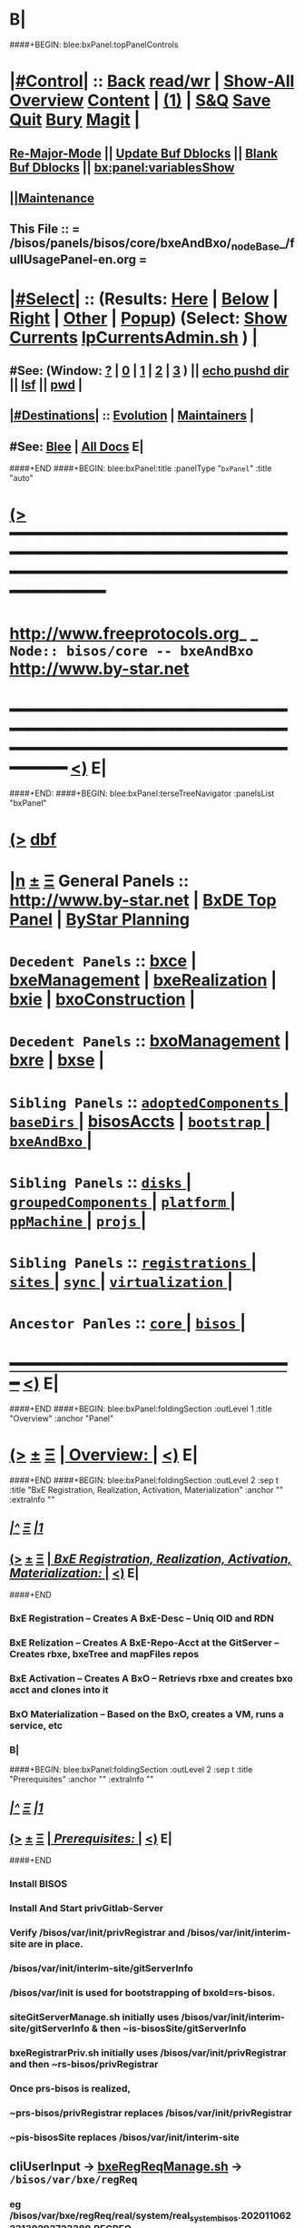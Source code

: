 * B|
####+BEGIN: blee:bxPanel:topPanelControls
*  [[elisp:(org-cycle)][|#Control|]] :: [[elisp:(blee:bnsm:menu-back)][Back]] [[elisp:(toggle-read-only)][read/wr]] | [[elisp:(show-all)][Show-All]]  [[elisp:(org-shifttab)][Overview]]  [[elisp:(progn (org-shifttab) (org-content))][Content]] | [[elisp:(delete-other-windows)][(1)]] | [[elisp:(progn (save-buffer) (kill-buffer))][S&Q]] [[elisp:(save-buffer)][Save]] [[elisp:(kill-buffer)][Quit]] [[elisp:(bury-buffer)][Bury]]  [[elisp:(magit)][Magit]]  [[elisp:(org-cycle)][| ]]
**  [[elisp:(blee:buf:re-major-mode)][Re-Major-Mode]] ||  [[elisp:(org-dblock-update-buffer-bx)][Update Buf Dblocks]] || [[elisp:(org-dblock-bx-blank-buffer)][Blank Buf Dblocks]] || [[elisp:(bx:panel:variablesShow)][bx:panel:variablesShow]]
**  [[elisp:(blee:menu-sel:comeega:maintenance:popupMenu)][||Maintenance]] 
**  This File :: *= /bisos/panels/bisos/core/bxeAndBxo/_nodeBase_/fullUsagePanel-en.org =* 
*  [[elisp:(org-cycle)][|#Select|]]  :: (Results: [[elisp:(blee:bnsm:results-here)][Here]] | [[elisp:(blee:bnsm:results-split-below)][Below]] | [[elisp:(blee:bnsm:results-split-right)][Right]] | [[elisp:(blee:bnsm:results-other)][Other]] | [[elisp:(blee:bnsm:results-popup)][Popup]]) (Select:  [[elisp:(lsip-local-run-command "lpCurrentsAdmin.sh -i currentsGetThenShow")][Show Currents]]  [[elisp:(lsip-local-run-command "lpCurrentsAdmin.sh")][lpCurrentsAdmin.sh]] ) [[elisp:(org-cycle)][| ]]
**  #See:  (Window: [[elisp:(blee:bnsm:results-window-show)][?]] | [[elisp:(blee:bnsm:results-window-set 0)][0]] | [[elisp:(blee:bnsm:results-window-set 1)][1]] | [[elisp:(blee:bnsm:results-window-set 2)][2]] | [[elisp:(blee:bnsm:results-window-set 3)][3]] ) || [[elisp:(lsip-local-run-command-here "echo pushd dest")][echo pushd dir]] || [[elisp:(lsip-local-run-command-here "lsf")][lsf]] || [[elisp:(lsip-local-run-command-here "pwd")][pwd]] |
**  [[elisp:(org-cycle)][|#Destinations|]] :: [[Evolution]] | [[Maintainers]]  [[elisp:(org-cycle)][| ]]
**  #See:  [[elisp:(bx:bnsm:top:panel-blee)][Blee]] | [[elisp:(bx:bnsm:top:panel-listOfDocs)][All Docs]]  E|
####+END
####+BEGIN: blee:bxPanel:title :panelType "=bxPanel=" :title "auto"
* [[elisp:(show-all)][(>]] ━━━━━━━━━━━━━━━━━━━━━━━━━━━━━━━━━━━━━━━━━━━━━━━━━━━━━━━━━━━━━━━━━━━━━━━━━━━━━━━━━━━━━━━━━━━━━━━━━ 
*   [[img-link:file:/bisos/blee/env/images/fpfByStarElipseTop-50.png][http://www.freeprotocols.org]]_ _   ~Node:: bisos/core -- bxeAndBxo~   [[img-link:file:/bisos/blee/env/images/fpfByStarElipseBottom-50.png][http://www.by-star.net]]
* ━━━━━━━━━━━━━━━━━━━━━━━━━━━━━━━━━━━━━━━━━━━━━━━━━━━━━━━━━━━━━━━━━━━━━━━━━━━━━━━━━━━━━━━━━━━━━  [[elisp:(org-shifttab)][<)]] E|
####+END:
####+BEGIN: blee:bxPanel:terseTreeNavigator :panelsList "bxPanel"
* [[elisp:(show-all)][(>]] [[elisp:(describe-function 'org-dblock-write:blee:bxPanel:terseTreeNavigator)][dbf]]
* [[elisp:(show-all)][|n]]  _[[elisp:(blee:menu-sel:outline:popupMenu)][±]]_  _[[elisp:(blee:menu-sel:navigation:popupMenu)][Ξ]]_   General Panels ::   [[img-link:file:/bisos/blee/env/images/bystarInside.jpg][http://www.by-star.net]] *|*  [[elisp:(find-file "/libre/ByStar/InitialTemplates/activeDocs/listOfDocs/fullUsagePanel-en.org")][BxDE Top Panel]] *|* [[elisp:(blee:bnsm:panel-goto "/libre/ByStar/InitialTemplates/activeDocs/planning/Main")][ByStar Planning]]

*   =Decedent Panels=  :: [[elisp:(blee:bnsm:panel-goto "/bisos/panels/bisos/core/bxeAndBxo/bxce")][bxce]] *|* [[elisp:(blee:bnsm:panel-goto "/bisos/panels/bisos/core/bxeAndBxo/bxeManagement")][bxeManagement]] *|* [[elisp:(blee:bnsm:panel-goto "/bisos/panels/bisos/core/bxeAndBxo/bxeRealization")][bxeRealization]] *|* [[elisp:(blee:bnsm:panel-goto "/bisos/panels/bisos/core/bxeAndBxo/bxie")][bxie]] *|* [[elisp:(blee:bnsm:panel-goto "/bisos/panels/bisos/core/bxeAndBxo/bxoConstruction")][bxoConstruction]] *|* 
*   =Decedent Panels=  :: [[elisp:(blee:bnsm:panel-goto "/bisos/panels/bisos/core/bxeAndBxo/bxoManagement")][bxoManagement]] *|* [[elisp:(blee:bnsm:panel-goto "/bisos/panels/bisos/core/bxeAndBxo/bxre")][bxre]] *|* [[elisp:(blee:bnsm:panel-goto "/bisos/panels/bisos/core/bxeAndBxo/bxse")][bxse]] *|* 
*   =Sibling Panels=   :: [[elisp:(blee:bnsm:panel-goto "/bisos/panels/bisos/core/adoptedComponents/_nodeBase_")][ =adoptedComponents= ]] *|* [[elisp:(blee:bnsm:panel-goto "/bisos/panels/bisos/core/baseDirs/_nodeBase_")][ =baseDirs= ]] *|* [[elisp:(blee:bnsm:panel-goto "/bisos/panels/bisos/core/bisosAccts")][bisosAccts]] *|* [[elisp:(blee:bnsm:panel-goto "/bisos/panels/bisos/core/bootstrap/_nodeBase_")][ =bootstrap= ]] *|* [[elisp:(blee:bnsm:panel-goto "/bisos/panels/bisos/core/bxeAndBxo/_nodeBase_")][ =bxeAndBxo= ]] *|* 
*   =Sibling Panels=   :: [[elisp:(blee:bnsm:panel-goto "/bisos/panels/bisos/core/disks/_nodeBase_")][ =disks= ]] *|* [[elisp:(blee:bnsm:panel-goto "/bisos/panels/bisos/core/groupedComponents/_nodeBase_")][ =groupedComponents= ]] *|* [[elisp:(blee:bnsm:panel-goto "/bisos/panels/bisos/core/platform/_nodeBase_")][ =platform= ]] *|* [[elisp:(blee:bnsm:panel-goto "/bisos/panels/bisos/core/ppMachine/_nodeBase_")][ =ppMachine= ]] *|* [[elisp:(blee:bnsm:panel-goto "/bisos/panels/bisos/core/projs/_nodeBase_")][ =projs= ]] *|* 
*   =Sibling Panels=   :: [[elisp:(blee:bnsm:panel-goto "/bisos/panels/bisos/core/registrations/_nodeBase_")][ =registrations= ]] *|* [[elisp:(blee:bnsm:panel-goto "/bisos/panels/bisos/core/sites/_nodeBase_")][ =sites= ]] *|* [[elisp:(blee:bnsm:panel-goto "/bisos/panels/bisos/core/sync/_nodeBase_")][ =sync= ]] *|* [[elisp:(blee:bnsm:panel-goto "/bisos/panels/bisos/core/virtualization/_nodeBase_")][ =virtualization= ]] *|* 
*   =Ancestor Panles=  :: [[elisp:(blee:bnsm:panel-goto "/bisos/panels/bisos/core/_nodeBase_")][ =core= ]] *|* [[elisp:(blee:bnsm:panel-goto "/bisos/panels/bisos/_nodeBase_")][ =bisos= ]] *|* 
*                                   _━━━━━━━━━━━━━━━━━━━━━━━━━━━━━━_                          [[elisp:(org-shifttab)][<)]] E|
####+END
####+BEGIN: blee:bxPanel:foldingSection :outLevel 1 :title "Overview" :anchor "Panel"
* [[elisp:(show-all)][(>]]  _[[elisp:(blee:menu-sel:outline:popupMenu)][±]]_  _[[elisp:(blee:menu-sel:navigation:popupMenu)][Ξ]]_       [[elisp:(org-cycle)][| *Overview:* |]] <<Panel>>   [[elisp:(org-shifttab)][<)]] E|
####+END
####+BEGIN: blee:bxPanel:foldingSection :outLevel 2 :sep t :title "BxE Registration, Realization, Activation, Materialization" :anchor "" :extraInfo ""
** /[[elisp:(beginning-of-buffer)][|^]]  [[elisp:(blee:menu-sel:navigation:popupMenu)][Ξ]] [[elisp:(delete-other-windows)][|1]]/ 
** [[elisp:(show-all)][(>]]  _[[elisp:(blee:menu-sel:outline:popupMenu)][±]]_  _[[elisp:(blee:menu-sel:navigation:popupMenu)][Ξ]]_       [[elisp:(org-cycle)][| /BxE Registration, Realization, Activation, Materialization:/ |]]    [[elisp:(org-shifttab)][<)]] E|
####+END
*** 
*** BxE Registration     -- Creates A BxE-Desc -- Uniq OID and RDN
*** BxE Relization       -- Creates A BxE-Repo-Acct at the GitServer -- Creates rbxe, bxeTree and mapFiles repos
*** BxE Activation       -- Creates A BxO -- Retrievs rbxe and creates bxo acct and clones into it
*** BxO Materialization  -- Based on the BxO, creates a VM, runs a service, etc
*** B|
####+BEGIN: blee:bxPanel:foldingSection :outLevel 2 :sep t :title "Prerequisites" :anchor "" :extraInfo ""
** /[[elisp:(beginning-of-buffer)][|^]]  [[elisp:(blee:menu-sel:navigation:popupMenu)][Ξ]] [[elisp:(delete-other-windows)][|1]]/ 
** [[elisp:(show-all)][(>]]  _[[elisp:(blee:menu-sel:outline:popupMenu)][±]]_  _[[elisp:(blee:menu-sel:navigation:popupMenu)][Ξ]]_       [[elisp:(org-cycle)][| /Prerequisites:/ |]]    [[elisp:(org-shifttab)][<)]] E|
####+END
*** 
*** Install BISOS 
*** Install And Start privGitlab-Server
*** 
*** Verify /bisos/var/init/privRegistrar and /bisos/var/init/interim-site are in place.
***  /bisos/var/init/interim-site/gitServerInfo
*** 
***   /bisos/var/init is used for bootstrapping of bxoId=rs-bisos.
*** 
*** siteGitServerManage.sh initially uses /bisos/var/init/interim-site/gitServerInfo & then ~is-bisosSite/gitServerInfo
*** bxeRegistrarPriv.sh initially uses /bisos/var/init/privRegistrar and then ~rs-bisos/privRegistrar
*** 
*** Once prs-bisos is realized, 
***      ~prs-bisos/privRegistrar replaces /bisos/var/init/privRegistrar
***      ~pis-bisosSite replaces /bisos/var/init/interim-site
*** 
*** 
** 
** *cliUserInput*   -> _bxeRegReqManage.sh_    ->  =/bisos/var/bxe/regReq=
*** eg /bisos/var/bxe/regReq/real/system/real_system_bisos.20201106223130293723380.REGREQ
** 
** */bisos/var/bxe/regReq* -> _registrarPrivBxe.sh_ -> =/bisos/var/init/privRegistrar/bxeDesc=
*** /bisos/var/init/privRegistrar/bxeDesc/r/system/1
** 
** */bisos/var/init/selfRegistrar/bxeDesc* -> _bxeDescManage.sh_ -> =/bisos/var/bxae/bxeDesc/A/system/as-bisos=
** 
** */bisos/var/bxae/bxeDesc/A/system/as-bisos* -> _bxeRealize.sh_ -> =~as-bisos=
** 
** *"as-bisos"* -> _bxoConstruct.sh_ -> =~as-bisos=
** 
####+BEGIN: blee:bxPanel:foldingSection :outLevel 2 :sep t :title "BxE Provisioning" :anchor "" :extraInfo ""
** /[[elisp:(beginning-of-buffer)][|^]]  [[elisp:(blee:menu-sel:navigation:popupMenu)][Ξ]] [[elisp:(delete-other-windows)][|1]]/ 
** [[elisp:(show-all)][(>]]  _[[elisp:(blee:menu-sel:outline:popupMenu)][±]]_  _[[elisp:(blee:menu-sel:navigation:popupMenu)][Ξ]]_       [[elisp:(org-cycle)][| /BxE Provisioning:/ |]]    [[elisp:(org-shifttab)][<)]] E|
####+END
####+BEGIN: blee:bxPanel:foldingSection :outLevel 2 :sep t :title "BxE Visibility, Kind And Types" :anchor "" :extraInfo ""
** /[[elisp:(beginning-of-buffer)][|^]]  [[elisp:(blee:menu-sel:navigation:popupMenu)][Ξ]] [[elisp:(delete-other-windows)][|1]]/ 
** [[elisp:(show-all)][(>]]  _[[elisp:(blee:menu-sel:outline:popupMenu)][±]]_  _[[elisp:(blee:menu-sel:navigation:popupMenu)][Ξ]]_       [[elisp:(org-cycle)][| /BxE Visibility, Kind And Types:/ |]]    [[elisp:(org-shifttab)][<)]] E|
####+END
*** 
***  BxE-Visibility  -- Private, Group, All
***  BxE-Kind   -- BxRE (Bx Real Entity) -- BxISE (Bx Info or Svc Entity) -- BxO Container
***  BxRE-Types  -- Real Individual (ri-) -- Real Organization (ro-) -- Real System (rs-)
***  BxIE-Types  -- Info Site (is-) -- Info UE (iu-) -- Info-Sys-Char (ic-)
***  BxSE-Types  -- Service Autonomous (sa-) -- Service Controlled (sc-)
***  BxCE-Types  -- BxO Containers -- (ci) intar (ce) container exposed
*** 
***  BxE-Node    -- BxE-Branch, BxE-Leaf  (SubTree)
**** 
** B|
####+BEGIN: blee:bxPanel:foldingSection :outLevel 0 :sep t :title "Related Chained Panels" :anchor "" :extraInfo ""
* /[[elisp:(beginning-of-buffer)][|^]]  [[elisp:(blee:menu-sel:navigation:popupMenu)][Ξ]] [[elisp:(delete-other-windows)][|1]]/ 
* [[elisp:(show-all)][(>]]  _[[elisp:(blee:menu-sel:outline:popupMenu)][±]]_  _[[elisp:(blee:menu-sel:navigation:popupMenu)][Ξ]]_     [[elisp:(org-cycle)][| _Related Chained Panels_: |]]    [[elisp:(org-shifttab)][<)]] E|
####+END
####+BEGIN: blee:bxPanel:linkWithTreeElem :agenda t :sep t :outLevel 2 :model "auto" :foldDesc "Gitlab Python-API and bxoGitlab.py" :destDesc "Gitlab API" :dest "/bisos/panels/bisos/core/adoptedComponents/vc/gitlab/gitlab-api"
* /[[elisp:(beginning-of-buffer)][|^]] [[elisp:(blee:menu-sel:navigation:popupMenu)][==]] [[elisp:(delete-other-windows)][|1]]/
* [[elisp:(show-all)][(>]] [[elisp:(blee:menu-sel:outline:popupMenu)][+-]] [[elisp:(blee:menu-sel:navigation:popupMenu)][==]] [[elisp:(blee:bnsm:panel-goto "/bisos/panels/bisos/core/adoptedComponents/vc/gitlab/gitlab-api")][@ ~Gitlab API~ @]]   ::  [[elisp:(org-cycle)][| /Gitlab Python-API and bxoGitlab.py/ |]]  [[elisp:(org-shifttab)][<)]] E|
####+END
####+BEGIN: blee:bxPanel:linkWithTreeElem :agenda t :sep t :outLevel 2 :model "auto" :foldDesc "Gitlab Server Configuration And Operation" :destDesc "Gitlab Server" :dest "/bisos/panels/bisos/core/adoptedComponents/vc/gitlab/gitlab-ce"
* /[[elisp:(beginning-of-buffer)][|^]] [[elisp:(blee:menu-sel:navigation:popupMenu)][==]] [[elisp:(delete-other-windows)][|1]]/
* [[elisp:(show-all)][(>]] [[elisp:(blee:menu-sel:outline:popupMenu)][+-]] [[elisp:(blee:menu-sel:navigation:popupMenu)][==]] [[elisp:(blee:bnsm:panel-goto "/bisos/panels/bisos/core/adoptedComponents/vc/gitlab/gitlab-ce")][@ ~Gitlab Server~ @]]   ::  [[elisp:(org-cycle)][| /Gitlab Server Configuration And Operation/ |]]  [[elisp:(org-shifttab)][<)]] E|
####+END
####+BEGIN: blee:bxPanel:foldingSection :outLevel 0 :sep t :title "Design Overview: ICMs And Libraries Introductions" :anchor "" :extraInfo ""
* /[[elisp:(beginning-of-buffer)][|^]]  [[elisp:(blee:menu-sel:navigation:popupMenu)][Ξ]] [[elisp:(delete-other-windows)][|1]]/ 
* [[elisp:(show-all)][(>]]  _[[elisp:(blee:menu-sel:outline:popupMenu)][±]]_  _[[elisp:(blee:menu-sel:navigation:popupMenu)][Ξ]]_     [[elisp:(org-cycle)][| _Design Overview: ICMs And Libraries Introductions_: |]]    [[elisp:(org-shifttab)][<)]] E|
####+END
####+BEGIN: blee:panel:icm:bash:intro :outLevel 2 :sep nil :folding? t :label "ShIcm" :icmName "siteGitServerManage.sh" :comment "Points to Priv Site Git Server" :afterComment ""
** [[elisp:(show-all)][(>]] [[elisp:(blee:menu-sel:outline:popupMenu)][+-]] [[elisp:(blee:menu-sel:navigation:popupMenu)][==]]  [[elisp:(org-cycle)][| /ShIcm/ |]] :: [[elisp:(lsip-local-run-command "siteGitServerManage.sh -i examples")][siteGitServerManage.sh]]  [[elisp:(lsip-local-run-command "siteGitServerManage.sh -i visit")][visit]]  [[elisp:(lsip-local-run-command "siteGitServerManage.sh -i describe")][describe]] *|*  =Points to Priv Site Git Server= *|*   [[elisp:(org-shifttab)][<)]] E|
####+END:
*** 
***  PrivToken (taken from gitlab web interface) needs to be entered using bxeRegistrarPriv.sh -i gitServerInfoSet
*** 
####+BEGIN: blee:panel:icm:py:intro :outLevel 2 :sep nil :folding? nil :label "PyIcm" :icmName "bxoGitlab.py" :comment "" :afterComment ""
** [[elisp:(show-all)][(>]] [[elisp:(blee:menu-sel:outline:popupMenu)][+-]] [[elisp:(blee:menu-sel:navigation:popupMenu)][==]]  /PyIcm/ :: [[elisp:(lsip-local-run-command "bxoGitlab.py -i examples")][bxoGitlab.py]]  [[elisp:(lsip-local-run-command "bxoGitlab.py -i visit")][visit]]  [[elisp:(lsip-local-run-command "bxoGitlab.py -i describe")][describe]] *|*  == *|*   [[elisp:(org-shifttab)][<)]] E|
####+END:
####+BEGIN: blee:bxPanel:foldingSection :outLevel 2 :title "BxE Registration Request -- resulting into BxeRegReq " :anchor "" :extraInfo ""
** [[elisp:(show-all)][(>]]  _[[elisp:(blee:menu-sel:outline:popupMenu)][±]]_  _[[elisp:(blee:menu-sel:navigation:popupMenu)][Ξ]]_       [[elisp:(org-cycle)][| /BxE Registration Request -- resulting into BxeRegReq :/ |]]    [[elisp:(org-shifttab)][<)]] E|
####+END
####+BEGIN: blee:panel:file:text/intro :outLevel 2 :sep nil :folding? t :label "ShLib" :fileName "/bisos/core/bsip/bin/bxeRegReq_lib.sh" :comment "Creates a bxeRegReq Package"  :afterComment ""
** [[elisp:(show-all)][(>]] [[elisp:(blee:menu-sel:outline:popupMenu)][+-]] [[elisp:(blee:menu-sel:navigation:popupMenu)][==]]  [[elisp:(org-cycle)][| /ShLib/ |]] :: [[elisp:(find-file "/bisos/core/bsip/bin/bxeRegReq_lib.sh")][/bisos/core/bsip/bin/bxeRegReq_lib.sh]] || [[elisp:(find-file-other-window "/bisos/core/bsip/bin/bxeRegReq_lib.sh")][Visit In Other]] *|*  =Creates a bxeRegReq Package= *|*   [[elisp:(org-shifttab)][<)]] E|
####+END:
*** Scope is all bxe-s autonomous and controlled
####+BEGIN: blee:panel:icm:bash:intro :outLevel 2 :sep nil :folding? nil :label "ShIcm" :icmName "bxeRegReqManage.sh" :comment "" :afterComment ""
** [[elisp:(show-all)][(>]] [[elisp:(blee:menu-sel:outline:popupMenu)][+-]] [[elisp:(blee:menu-sel:navigation:popupMenu)][==]]  /ShIcm/ :: [[elisp:(lsip-local-run-command "bxeRegReqManage.sh -i examples")][bxeRegReqManage.sh]]  [[elisp:(lsip-local-run-command "bxeRegReqManage.sh -i visit")][visit]]  [[elisp:(lsip-local-run-command "bxeRegReqManage.sh -i describe")][describe]] *|*  == *|*   [[elisp:(org-shifttab)][<)]] E|
####+END:
####+BEGIN: blee:bxPanel:foldingSection :outLevel 2 :title "BxE Registration -- resulting into BxeDesc " :anchor "" :extraInfo ""
** [[elisp:(show-all)][(>]]  _[[elisp:(blee:menu-sel:outline:popupMenu)][±]]_  _[[elisp:(blee:menu-sel:navigation:popupMenu)][Ξ]]_       [[elisp:(org-cycle)][| /BxE Registration -- resulting into BxeDesc :/ |]]    [[elisp:(org-shifttab)][<)]] E|
####+END
####+BEGIN: blee:panel:icm:bash:intro :outLevel 2 :sep nil :folding? nil :label "ShIcm" :icmName "registrarPrivBxe.sh" :comment "" :afterComment ""
** [[elisp:(show-all)][(>]] [[elisp:(blee:menu-sel:outline:popupMenu)][+-]] [[elisp:(blee:menu-sel:navigation:popupMenu)][==]]  /ShIcm/ :: [[elisp:(lsip-local-run-command "registrarPrivBxe.sh -i examples")][registrarPrivBxe.sh]]  [[elisp:(lsip-local-run-command "registrarPrivBxe.sh -i visit")][visit]]  [[elisp:(lsip-local-run-command "registrarPrivBxe.sh -i describe")][describe]] *|*  == *|*   [[elisp:(org-shifttab)][<)]] E|
####+END:
####+BEGIN: blee:panel:icm:bash:intro :outLevel 2 :sep nil :folding? nil :label "ShIcm" :icmName "registrarCentralBxe.sh" :comment "" :afterComment ""
** [[elisp:(show-all)][(>]] [[elisp:(blee:menu-sel:outline:popupMenu)][+-]] [[elisp:(blee:menu-sel:navigation:popupMenu)][==]]  /ShIcm/ :: [[elisp:(lsip-local-run-command "registrarCentralBxe.sh -i examples")][registrarCentralBxe.sh]]  [[elisp:(lsip-local-run-command "registrarCentralBxe.sh -i visit")][visit]]  [[elisp:(lsip-local-run-command "registrarCentralBxe.sh -i describe")][describe]] *|*  == *|*   [[elisp:(org-shifttab)][<)]] E|
####+END:
####+BEGIN: blee:panel:file:text/intro :outLevel 2 :sep nil :folding? t :label "ShLib" :fileName "/bisos/core/bsip/bin/bxeDesc_lib.sh" :comment "Creates a bxeDesc"  :afterComment ""
** [[elisp:(show-all)][(>]] [[elisp:(blee:menu-sel:outline:popupMenu)][+-]] [[elisp:(blee:menu-sel:navigation:popupMenu)][==]]  [[elisp:(org-cycle)][| /ShLib/ |]] :: [[elisp:(find-file "/bisos/core/bsip/bin/bxeDesc_lib.sh")][/bisos/core/bsip/bin/bxeDesc_lib.sh]] || [[elisp:(find-file-other-window "/bisos/core/bsip/bin/bxeDesc_lib.sh")][Visit In Other]] *|*  =Creates a bxeDesc= *|*   [[elisp:(org-shifttab)][<)]] E|
####+END:
####+BEGIN: blee:panel:icm:bash:intro :outLevel 2 :sep nil :folding? nil :label "ShIcm" :icmName "bxeDescManage.sh" :comment "" :afterComment ""
** [[elisp:(show-all)][(>]] [[elisp:(blee:menu-sel:outline:popupMenu)][+-]] [[elisp:(blee:menu-sel:navigation:popupMenu)][==]]  /ShIcm/ :: [[elisp:(lsip-local-run-command "bxeDescManage.sh -i examples")][bxeDescManage.sh]]  [[elisp:(lsip-local-run-command "bxeDescManage.sh -i visit")][visit]]  [[elisp:(lsip-local-run-command "bxeDescManage.sh -i describe")][describe]] *|*  == *|*   [[elisp:(org-shifttab)][<)]] E|
####+END:
####+BEGIN: blee:bxPanel:foldingSection :outLevel 2 :title "BxE Provisioning -- Resulting In RBxE" :anchor "" :extraInfo "Realized BxE"
** [[elisp:(show-all)][(>]]  _[[elisp:(blee:menu-sel:outline:popupMenu)][±]]_  _[[elisp:(blee:menu-sel:navigation:popupMenu)][Ξ]]_       [[elisp:(org-cycle)][| /BxE Provisioning -- Resulting In RBxE:/ |]]  Realized BxE  [[elisp:(org-shifttab)][<)]] E|
####+END
####+BEGIN: blee:panel:icm:bash:intro :outLevel 2 :sep nil :folding? nil :label "ShIcm" :icmName "bxoAcctManage.sh" :comment "" :afterComment ""
** [[elisp:(show-all)][(>]] [[elisp:(blee:menu-sel:outline:popupMenu)][+-]] [[elisp:(blee:menu-sel:navigation:popupMenu)][==]]  /ShIcm/ :: [[elisp:(lsip-local-run-command "bxoAcctManage.sh -i examples")][bxoAcctManage.sh]]  [[elisp:(lsip-local-run-command "bxoAcctManage.sh -i visit")][visit]]  [[elisp:(lsip-local-run-command "bxoAcctManage.sh -i describe")][describe]] *|*  == *|*   [[elisp:(org-shifttab)][<)]] E|
####+END:
####+BEGIN: blee:panel:icm:bash:intro :outLevel 2 :sep nil :folding? nil :label "ShIcm" :icmName "usgBxoSshManage.sh" :comment "" :afterComment ""
** [[elisp:(show-all)][(>]] [[elisp:(blee:menu-sel:outline:popupMenu)][+-]] [[elisp:(blee:menu-sel:navigation:popupMenu)][==]]  /ShIcm/ :: [[elisp:(lsip-local-run-command "usgBxoSshManage.sh -i examples")][usgBxoSshManage.sh]]  [[elisp:(lsip-local-run-command "usgBxoSshManage.sh -i visit")][visit]]  [[elisp:(lsip-local-run-command "usgBxoSshManage.sh -i describe")][describe]] *|*  == *|*   [[elisp:(org-shifttab)][<)]] E|
####+END:
####+BEGIN: blee:panel:file:text/intro :outLevel 2 :sep nil :folding? t :label "ShLib" :fileName "/bisos/core/bsip/bin/bxeProvision_lib.sh" :comment ""  :afterComment ""
** [[elisp:(show-all)][(>]] [[elisp:(blee:menu-sel:outline:popupMenu)][+-]] [[elisp:(blee:menu-sel:navigation:popupMenu)][==]]  [[elisp:(org-cycle)][| /ShLib/ |]] :: [[elisp:(find-file "/bisos/core/bsip/bin/bxeProvision_lib.sh")][/bisos/core/bsip/bin/bxeProvision_lib.sh]] || [[elisp:(find-file-other-window "/bisos/core/bsip/bin/bxeProvision_lib.sh")][Visit In Other]] *|*  == *|*   [[elisp:(org-shifttab)][<)]] E|
####+END:
####+BEGIN: blee:panel:icm:bash:intro :outLevel 2 :sep nil :folding? nil :label "ShIcm" :icmName "bxeRealize.sh" :comment "Create bxo/rbxe & git acct. Export init repos." :afterComment ""
** [[elisp:(show-all)][(>]] [[elisp:(blee:menu-sel:outline:popupMenu)][+-]] [[elisp:(blee:menu-sel:navigation:popupMenu)][==]]  /ShIcm/ :: [[elisp:(lsip-local-run-command "bxeRealize.sh -i examples")][bxeRealize.sh]]  [[elisp:(lsip-local-run-command "bxeRealize.sh -i visit")][visit]]  [[elisp:(lsip-local-run-command "bxeRealize.sh -i describe")][describe]] *|*  =Create bxo/rbxe & git acct. Export init repos.= *|*   [[elisp:(org-shifttab)][<)]] E|
####+END:
####+BEGIN: blee:panel:icm:bash:intro :outLevel 2 :sep nil :folding? nil :label "ShIcm" :icmName "bxreProvision.sh" :comment "Create bxo/rbxe & git acct. Export init repos." :afterComment ""
** [[elisp:(show-all)][(>]] [[elisp:(blee:menu-sel:outline:popupMenu)][+-]] [[elisp:(blee:menu-sel:navigation:popupMenu)][==]]  /ShIcm/ :: [[elisp:(lsip-local-run-command "bxreProvision.sh -i examples")][bxreProvision.sh]]  [[elisp:(lsip-local-run-command "bxreProvision.sh -i visit")][visit]]  [[elisp:(lsip-local-run-command "bxreProvision.sh -i describe")][describe]] *|*  =Create bxo/rbxe & git acct. Export init repos.= *|*   [[elisp:(org-shifttab)][<)]] E|
####+END:
####+BEGIN: blee:panel:icm:bash:intro :outLevel 2 :sep nil :folding? nil :label "ShIcm" :icmName "bxieProvision.sh" :comment "Create bxo/rbxe & git acct. Export init repos." :afterComment ""
** [[elisp:(show-all)][(>]] [[elisp:(blee:menu-sel:outline:popupMenu)][+-]] [[elisp:(blee:menu-sel:navigation:popupMenu)][==]]  /ShIcm/ :: [[elisp:(lsip-local-run-command "bxieProvision.sh -i examples")][bxieProvision.sh]]  [[elisp:(lsip-local-run-command "bxieProvision.sh -i visit")][visit]]  [[elisp:(lsip-local-run-command "bxieProvision.sh -i describe")][describe]] *|*  =Create bxo/rbxe & git acct. Export init repos.= *|*   [[elisp:(org-shifttab)][<)]] E|
####+END:
####+BEGIN: blee:panel:icm:bash:intro :outLevel 2 :sep nil :folding? nil :label "ShIcm" :icmName "bxseProvision.sh" :comment "Create bxo/rbxe & git acct. Export init repos." :afterComment ""
** [[elisp:(show-all)][(>]] [[elisp:(blee:menu-sel:outline:popupMenu)][+-]] [[elisp:(blee:menu-sel:navigation:popupMenu)][==]]  /ShIcm/ :: [[elisp:(lsip-local-run-command "bxseProvision.sh -i examples")][bxseProvision.sh]]  [[elisp:(lsip-local-run-command "bxseProvision.sh -i visit")][visit]]  [[elisp:(lsip-local-run-command "bxseProvision.sh -i describe")][describe]] *|*  =Create bxo/rbxe & git acct. Export init repos.= *|*   [[elisp:(org-shifttab)][<)]] E|
####+END:
####+BEGIN: blee:bxPanel:foldingSection :outLevel 2 :title "Bxo Construction (Management) -- Resulting In BxO" :anchor "" :extraInfo ""
** [[elisp:(show-all)][(>]]  _[[elisp:(blee:menu-sel:outline:popupMenu)][±]]_  _[[elisp:(blee:menu-sel:navigation:popupMenu)][Ξ]]_       [[elisp:(org-cycle)][| /Bxo Construction (Management) -- Resulting In BxO:/ |]]    [[elisp:(org-shifttab)][<)]] E|
####+END
####+BEGIN: blee:panel:file:text/intro :outLevel 2 :sep nil :folding? t :label "ShLib" :fileName "/bisos/core/bsip/bin/bxo_lib.sh" :comment ""  :afterComment ""
** [[elisp:(show-all)][(>]] [[elisp:(blee:menu-sel:outline:popupMenu)][+-]] [[elisp:(blee:menu-sel:navigation:popupMenu)][==]]  [[elisp:(org-cycle)][| /ShLib/ |]] :: [[elisp:(find-file "/bisos/core/bsip/bin/bxo_lib.sh")][/bisos/core/bsip/bin/bxo_lib.sh]] || [[elisp:(find-file-other-window "/bisos/core/bsip/bin/bxo_lib.sh")][Visit In Other]] *|*  == *|*   [[elisp:(org-shifttab)][<)]] E|
####+END:
####+BEGIN: blee:panel:icm:bash:intro :outLevel 2 :sep nil :folding? nil :label "ShIcm" :icmName "bxoManage.sh" :comment "Create bxo acct. Importd repos." :afterComment ""
** [[elisp:(show-all)][(>]] [[elisp:(blee:menu-sel:outline:popupMenu)][+-]] [[elisp:(blee:menu-sel:navigation:popupMenu)][==]]  /ShIcm/ :: [[elisp:(lsip-local-run-command "bxoManage.sh -i examples")][bxoManage.sh]]  [[elisp:(lsip-local-run-command "bxoManage.sh -i visit")][visit]]  [[elisp:(lsip-local-run-command "bxoManage.sh -i describe")][describe]] *|*  =Create bxo acct. Importd repos.= *|*   [[elisp:(org-shifttab)][<)]] E|
####+END:
####+BEGIN: blee:bxPanel:foldingSection :outLevel 2 :title "BxIO Management" :anchor "" :extraInfo ""
** [[elisp:(show-all)][(>]]  _[[elisp:(blee:menu-sel:outline:popupMenu)][±]]_  _[[elisp:(blee:menu-sel:navigation:popupMenu)][Ξ]]_       [[elisp:(org-cycle)][| /BxIO Management:/ |]]    [[elisp:(org-shifttab)][<)]] E|
####+END
####+BEGIN: blee:panel:file:text/intro :outLevel 2 :sep nil :folding? t :label "ShLib" :fileName "/bisos/core/bsip/bin/bxioCommon_lib.sh" :comment ""  :afterComment ""
** [[elisp:(show-all)][(>]] [[elisp:(blee:menu-sel:outline:popupMenu)][+-]] [[elisp:(blee:menu-sel:navigation:popupMenu)][==]]  [[elisp:(org-cycle)][| /ShLib/ |]] :: [[elisp:(find-file "/bisos/core/bsip/bin/bxioCommon_lib.sh")][/bisos/core/bsip/bin/bxioCommon_lib.sh]] || [[elisp:(find-file-other-window "/bisos/core/bsip/bin/bxioCommon_lib.sh")][Visit In Other]] *|*  == *|*   [[elisp:(org-shifttab)][<)]] E|
####+END:
####+BEGIN: blee:panel:icm:bash:intro :outLevel 2 :sep nil :folding? nil :label "ShIcm" :icmName "bxioCommon.sh" :comment "" :afterComment ""
** [[elisp:(show-all)][(>]] [[elisp:(blee:menu-sel:outline:popupMenu)][+-]] [[elisp:(blee:menu-sel:navigation:popupMenu)][==]]  /ShIcm/ :: [[elisp:(lsip-local-run-command "bxioCommon.sh -i examples")][bxioCommon.sh]]  [[elisp:(lsip-local-run-command "bxioCommon.sh -i visit")][visit]]  [[elisp:(lsip-local-run-command "bxioCommon.sh -i describe")][describe]] *|*  == *|*   [[elisp:(org-shifttab)][<)]] E|
####+END:
####+BEGIN: blee:panel:icm:bash:intro :outLevel 2 :sep nil :folding? nil :label "ShIcm" :icmName "bxioRegistrar.sh" :comment "" :afterComment ""
** [[elisp:(show-all)][(>]] [[elisp:(blee:menu-sel:outline:popupMenu)][+-]] [[elisp:(blee:menu-sel:navigation:popupMenu)][==]]  /ShIcm/ :: [[elisp:(lsip-local-run-command "bxioRegistrar.sh -i examples")][bxioRegistrar.sh]]  [[elisp:(lsip-local-run-command "bxioRegistrar.sh -i visit")][visit]]  [[elisp:(lsip-local-run-command "bxioRegistrar.sh -i describe")][describe]] *|*  == *|*   [[elisp:(org-shifttab)][<)]] E|
####+END:
####+BEGIN: blee:bxPanel:foldingSection :outLevel 0 :sep t :title "BxE=(BxRe or BxSe or BxIe) -- Real/Info/Svc Concepts" :anchor "" :extraInfo "Model & Terminology"
* /[[elisp:(beginning-of-buffer)][|^]]  [[elisp:(blee:menu-sel:navigation:popupMenu)][Ξ]] [[elisp:(delete-other-windows)][|1]]/ 
* [[elisp:(show-all)][(>]]  _[[elisp:(blee:menu-sel:outline:popupMenu)][±]]_  _[[elisp:(blee:menu-sel:navigation:popupMenu)][Ξ]]_     [[elisp:(org-cycle)][| _BxE=(BxRe or BxSe or BxIe) -- Real/Info/Svc Concepts_: |]]  Model & Terminology  [[elisp:(org-shifttab)][<)]] E|
####+END
**  [[elisp:(org-cycle)][| ]]  BxE               ::   A ByStar-Entity is either a BxSe or a BxIe  [[elisp:(org-cycle)][| ]]
***   With the concepts of BxSIe/BxSIo ByStar takes those software universalities to service and content universalities
     which then result in complete Content, Software, Service Continuity.
     These involve Unified and coherent Abstractions of Information, Software, Platform and Service.
**  [[elisp:(org-cycle)][| ]]  BxRe              ::   A ByStar Real Entity
**  [[elisp:(org-cycle)][| ]]  BxSe              ::   A ByStar Serviced Entity
**  [[elisp:(org-cycle)][| ]]  BxIe              ::   A ByStar Information Entity -- (projects, sw)  [[elisp:(org-cycle)][| ]]
**  [[elisp:(org-cycle)][| ]]  BxCe              ::   A ByStar Container Entity -- (projects, sw)  [[elisp:(org-cycle)][| ]]
**  [[elisp:(org-cycle)][| ]]  BxE Attributes    ::   Attributes: Sovereignty/Privacy/Access/Modifyability/Exposition [[elisp:(org-cycle)][| ]]
**  [[elisp:(org-cycle)][| ]]  BxE Sovereignty   ::   Sovereignty: Autonomus/Controlled/Federated/Collaborative/Central/Anonymous  [[elisp:(org-cycle)][| ]]
***  [[elisp:(org-cycle)][| ]]  BxE Sovereignty  ::  Autonomous   [[elisp:(org-cycle)][| ]]
***  [[elisp:(org-cycle)][| ]]  BxE Sovereignty  ::  Controlled   [[elisp:(org-cycle)][| ]]
***  [[elisp:(org-cycle)][| ]]  BxE Sovereignty  ::  Anonymous   [[elisp:(org-cycle)][| ]]
***  [[elisp:(org-cycle)][| ]]  BxE Sovereignty  ::  Collaborative   [[elisp:(org-cycle)][| ]]
***  [[elisp:(org-cycle)][| ]]  BxE Sovereignty  ::  Federated   [[elisp:(org-cycle)][| ]]    
***  [[elisp:(org-cycle)][| ]]  BxE Sovereignty  ::  Central   [[elisp:(org-cycle)][| ]]
**  [[elisp:(org-cycle)][| ]]  BxE Privacy       ::   Privacy: Public/Limited/ExternalConfidential/ClientConfiential/ClusterConfidential/PersonalConfidential  [[elisp:(org-cycle)][| ]]
***  [[elisp:(org-cycle)][| ]]  BxE Privacy      ::  Public   [[elisp:(org-cycle)][| ]]
***  [[elisp:(org-cycle)][| ]]  BxE Privacy      ::  Limited   [[elisp:(org-cycle)][| ]]
***  [[elisp:(org-cycle)][| ]]  BxE Privacy      ::  ExternalConfidential  [[elisp:(org-cycle)][| ]]
***  [[elisp:(org-cycle)][| ]]  BxE Privacy      ::  ClientConfidential  [[elisp:(org-cycle)][| ]]
***  [[elisp:(org-cycle)][| ]]  BxE Privacy      ::  ClusterConfidential  [[elisp:(org-cycle)][| ]]
***  [[elisp:(org-cycle)][| ]]  BxE Privacy      ::  PersonalConfidential  [[elisp:(org-cycle)][| ]]
**  [[elisp:(org-cycle)][| ]]  BxE Access        ::   Access: Public/Group/Owner  [[elisp:(org-cycle)][| ]]
***  [[elisp:(org-cycle)][| ]]  BxE Access       ::  Public   [[elisp:(org-cycle)][| ]]
***  [[elisp:(org-cycle)][| ]]  BxE Access       ::  Group   [[elisp:(org-cycle)][| ]]
***  [[elisp:(org-cycle)][| ]]  BxE Access       ::  Owner  [[elisp:(org-cycle)][| ]]
**  [[elisp:(org-cycle)][| ]]  BxE Modifyability ::   Modifyability: None/Read/Write  [[elisp:(org-cycle)][| ]]
***  [[elisp:(org-cycle)][| ]]  BxE Modification ::  None   [[elisp:(org-cycle)][| ]]
***  [[elisp:(org-cycle)][| ]]  BxE Modification ::  Read-Only   [[elisp:(org-cycle)][| ]]
***  [[elisp:(org-cycle)][| ]]  BxE Modification ::  Write   [[elisp:(org-cycle)][| ]]
**  [[elisp:(org-cycle)][| ]]  BxE Exposition    ::   Exposition Intent: Publish/UnPublish/Repress  [[elisp:(org-cycle)][| ]]
***  [[elisp:(org-cycle)][| ]]  BxE Exposition   ::  Publish  -- Ours  [[elisp:(org-cycle)][| ]]
***  [[elisp:(org-cycle)][| ]]  BxE Exposition   ::  UnPublish -- Ours  [[elisp:(org-cycle)][| ]]
***  [[elisp:(org-cycle)][| ]]  BxE Exposition   ::  RePublish -- Not Ours  [[elisp:(org-cycle)][| ]]
***  [[elisp:(org-cycle)][| ]]  BxE Exposition   ::  UnRePublish -- Not Ours  [[elisp:(org-cycle)][| ]]
***  [[elisp:(org-cycle)][| ]]  BxE Exposition   ::  Repress -- Subject to Copyright Limitations  [[elisp:(org-cycle)][| ]]
***  [[elisp:(org-cycle)][| ]]  BxE Exposition   ::  Private   [[elisp:(org-cycle)][| ]]
**  [[elisp:(org-cycle)][| ]]  BxE Types         ::   Types: Identified-Individual/Id-Organization/Project/Internal  [[elisp:(org-cycle)][| ]]
***  [[elisp:(org-cycle)][| ]]  BxIo Internal    ::  BxIo.Internal.BxSite   [[elisp:(org-cycle)][| ]]
***  [[elisp:(org-cycle)][| ]]  BxIo Internal    ::  BxIo.Internal.District   [[elisp:(org-cycle)][| ]]
***  [[elisp:(org-cycle)][| ]]  BxIo Internal    ::  BxIo.Internal.BxPlatformCharacter   [[elisp:(org-cycle)][| ]]
***  [[elisp:(org-cycle)][| ]]  BxSo WebSite     ::  BxSo.WebSite.BxName   [[elisp:(org-cycle)][| ]]
***  [[elisp:(org-cycle)][| ]]  BxSo WebSite     ::  BxSo.WebSite.BxMemory   [[elisp:(org-cycle)][| ]]
***  [[elisp:(org-cycle)][| ]]  BxSo Individual  ::  BxSo.Individual.Identified (Autonomous/Controlled)   [[elisp:(org-cycle)][| ]]
***  [[elisp:(org-cycle)][| ]]  BxSo Individual  ::  BxSo.Individual.UnIdentified (Controlled)   [[elisp:(org-cycle)][| ]]
***  [[elisp:(org-cycle)][| ]]  BxSo Individual  ::  BxSo.Individual.Anonymous (Anonymous)   [[elisp:(org-cycle)][| ]]
***  [[elisp:(org-cycle)][| ]]  BxSo Organization::  BxSo.Org.Identified (Autonomous/Controlled)   [[elisp:(org-cycle)][| ]]
***  [[elisp:(org-cycle)][| ]]  BxSo Organization::  BxSo.Org.UnIdentified (Controlled)   [[elisp:(org-cycle)][| ]]
***  [[elisp:(org-cycle)][| ]]  BxSo Organization::  BxSo.Org.Anonymous (Anonymous)   [[elisp:(org-cycle)][| ]]
***  [[elisp:(org-cycle)][| ]]  BxIo Project     ::  BxIo.Project.Standalone (Controlled) -- Generic Data  [[elisp:(org-cycle)][| ]]
***  [[elisp:(org-cycle)][| ]]  BxIo Project     ::  BxIo.Project.Colaborative (Controlled)   [[elisp:(org-cycle)][| ]]
***  [[elisp:(org-cycle)][| ]]  BxIo Usage       ::  BxIo.User.Standalone (Controlled) -- Users and User Environments  [[elisp:(org-cycle)][| ]]
 ####+BEGIN: blee:bxPanel:foldingSection :outLevel 0 :sep t :title "Bxe Registration And Realization" :anchor "" :extraInfo ""
 * /[[elisp:(beginning-of-buffer)][|^]]  [[elisp:(blee:menu-sel:navigation:popupMenu)][Ξ]] [[elisp:(delete-other-windows)][|1]]/ 
 * [[elisp:(show-all)][(>]]  _[[elisp:(blee:menu-sel:outline:popupMenu)][±]]_  _[[elisp:(blee:menu-sel:navigation:popupMenu)][Ξ]]_     [[elisp:(org-cycle)][| _Bxe Registration And Realization_: |]]    [[elisp:(org-shifttab)][<)]] E|
 ####+END
####+BEGIN: blee:bxPanel:foldingSection :outLevel 1 :sep t :title "BxE: ByStar Real Entity" :anchor "" :extraInfo ""
* /[[elisp:(beginning-of-buffer)][|^]]  [[elisp:(blee:menu-sel:navigation:popupMenu)][Ξ]] [[elisp:(delete-other-windows)][|1]]/ 
* [[elisp:(show-all)][(>]]  _[[elisp:(blee:menu-sel:outline:popupMenu)][±]]_  _[[elisp:(blee:menu-sel:navigation:popupMenu)][Ξ]]_       [[elisp:(org-cycle)][| *BxE: ByStar Real Entity:* |]]    [[elisp:(org-shifttab)][<)]] E|
####+END
####+BEGIN: blee:bxPanel:foldingSection :outLevel 1 :sep t :title "BxE-Reg-Req: Registration Request" :anchor "" :extraInfo "bxeRegReqManage.sh -- Prev BARC"
* /[[elisp:(beginning-of-buffer)][|^]]  [[elisp:(blee:menu-sel:navigation:popupMenu)][Ξ]] [[elisp:(delete-other-windows)][|1]]/ 
* [[elisp:(show-all)][(>]]  _[[elisp:(blee:menu-sel:outline:popupMenu)][±]]_  _[[elisp:(blee:menu-sel:navigation:popupMenu)][Ξ]]_       [[elisp:(org-cycle)][| *BxE-Reg-Req: Registration Request:* |]]  bxeRegReqManage.sh -- Prev BARC  [[elisp:(org-shifttab)][<)]] E|
####+END
####+BEGIN: blee:bxPanel:foldingSection :outLevel 2 :sep t :title "BxE-Reg-Req Abstract Information Content" :anchor "" :extraInfo ""
** /[[elisp:(beginning-of-buffer)][|^]]  [[elisp:(blee:menu-sel:navigation:popupMenu)][Ξ]] [[elisp:(delete-other-windows)][|1]]/ 
** [[elisp:(show-all)][(>]]  _[[elisp:(blee:menu-sel:outline:popupMenu)][±]]_  _[[elisp:(blee:menu-sel:navigation:popupMenu)][Ξ]]_       [[elisp:(org-cycle)][| /BxE-Reg-Req Abstract Information Content:/ |]]    [[elisp:(org-shifttab)][<)]] E|
####+END
####+BEGIN: blee:panel:icm:bash:intro :outLevel 2 :sep nil :folding? nil :label "BxE" :icmName "bxeRegReqManage.sh" :comment "" :afterComment ""
** [[elisp:(show-all)][(>]] [[elisp:(blee:menu-sel:outline:popupMenu)][+-]] [[elisp:(blee:menu-sel:navigation:popupMenu)][==]]  /BxE/ :: [[elisp:(lsip-local-run-command "bxeRegReqManage.sh -i examples")][bxeRegReqManage.sh]]  [[elisp:(lsip-local-run-command "bxeRegReqManage.sh -i visit")][visit]]  [[elisp:(lsip-local-run-command "bxeRegReqManage.sh -i describe")][describe]] *|*  == *|*   [[elisp:(org-shifttab)][<)]] E|
####+END:
** 
** /bisos/var/bxae/bxeRegReq
** 
####+BEGIN: blee:bxPanel:foldingSection :outLevel 1 :sep t :title "BxCentral Autonomous Entity Registrar" :anchor "" :extraInfo ""
* /[[elisp:(beginning-of-buffer)][|^]]  [[elisp:(blee:menu-sel:navigation:popupMenu)][Ξ]] [[elisp:(delete-other-windows)][|1]]/ 
* [[elisp:(show-all)][(>]]  _[[elisp:(blee:menu-sel:outline:popupMenu)][±]]_  _[[elisp:(blee:menu-sel:navigation:popupMenu)][Ξ]]_       [[elisp:(org-cycle)][| *BxCentral Autonomous Entity Registrar:* |]]    [[elisp:(org-shifttab)][<)]] E|
####+END
** 
** bxCentralRegistrar.sh -p bxeRegReq=
** Produces a bxeDesc
** 
** B |
####+BEGIN: blee:bxPanel:foldingSection :outLevel 1 :sep t :title "Bxe-Desc: Autonomous Entity Descriptor" :anchor "" :extraInfo "Obsoletes RBAE -- Un-Realized"
* /[[elisp:(beginning-of-buffer)][|^]]  [[elisp:(blee:menu-sel:navigation:popupMenu)][Ξ]] [[elisp:(delete-other-windows)][|1]]/ 
* [[elisp:(show-all)][(>]]  _[[elisp:(blee:menu-sel:outline:popupMenu)][±]]_  _[[elisp:(blee:menu-sel:navigation:popupMenu)][Ξ]]_       [[elisp:(org-cycle)][| *Bxe-Desc: Autonomous Entity Descriptor:* |]]  Obsoletes RBAE -- Un-Realized  [[elisp:(org-shifttab)][<)]] E|
####+END
** 
** /bisos/var/bxe/bxeDesc
** 
** B |
####+BEGIN: blee:bxPanel:foldingSection :outLevel 1 :sep t :title "BISOS BxE Realization Process" :anchor "" :extraInfo "Realization"
* /[[elisp:(beginning-of-buffer)][|^]]  [[elisp:(blee:menu-sel:navigation:popupMenu)][Ξ]] [[elisp:(delete-other-windows)][|1]]/ 
* [[elisp:(show-all)][(>]]  _[[elisp:(blee:menu-sel:outline:popupMenu)][±]]_  _[[elisp:(blee:menu-sel:navigation:popupMenu)][Ξ]]_       [[elisp:(org-cycle)][| *BISOS BxE Realization Process:* |]]  Realization  [[elisp:(org-shifttab)][<)]] E|
####+END
####+BEGIN: blee:panel:icm:bash:intro :outLevel 2 :sep nil :folding? nil :label "ShIcm" :icmName "bxeRealize.sh" :comment "Create bxo & git acct. Export init repos." :afterComment ""
** [[elisp:(show-all)][(>]] [[elisp:(blee:menu-sel:outline:popupMenu)][+-]] [[elisp:(blee:menu-sel:navigation:popupMenu)][==]]  /ShIcm/ :: [[elisp:(lsip-local-run-command "bxeRealize.sh -i examples")][bxeRealize.sh]]  [[elisp:(lsip-local-run-command "bxeRealize.sh -i visit")][visit]]  [[elisp:(lsip-local-run-command "bxeRealize.sh -i describe")][describe]] *|*  =Create bxo & git acct. Export init repos.= *|*   [[elisp:(org-shifttab)][<)]] E|
####+END:
####+BEGIN: blee:bxPanel:foldingSection :outLevel 2 :sep t :title "Full Realization" :anchor "" :extraInfo "Start-To-End -- all of below"
** /[[elisp:(beginning-of-buffer)][|^]]  [[elisp:(blee:menu-sel:navigation:popupMenu)][Ξ]] [[elisp:(delete-other-windows)][|1]]/ 
** [[elisp:(show-all)][(>]]  _[[elisp:(blee:menu-sel:outline:popupMenu)][±]]_  _[[elisp:(blee:menu-sel:navigation:popupMenu)][Ξ]]_       [[elisp:(org-cycle)][| /Full Realization:/ |]]  Start-To-End -- all of below  [[elisp:(org-shifttab)][<)]] E|
####+END
####+BEGIN: blee:panel:icm:bash:intro :outLevel 2 :sep nil :folding? nil :label "Cmnd" :icmName "bxeRealize.sh -p bxeDesc=current -i realize" :comment "" :afterComment ""
** [[elisp:(show-all)][(>]] [[elisp:(blee:menu-sel:outline:popupMenu)][+-]] [[elisp:(blee:menu-sel:navigation:popupMenu)][==]]  /Cmnd/ :: [[elisp:(lsip-local-run-command "bxeRealize.sh -p bxeDesc=current -i realize -i examples")][bxeRealize.sh -p bxeDesc=current -i realize]]  [[elisp:(lsip-local-run-command "bxeRealize.sh -p bxeDesc=current -i realize -i visit")][visit]]  [[elisp:(lsip-local-run-command "bxeRealize.sh -p bxeDesc=current -i realize -i describe")][describe]] *|*  == *|*   [[elisp:(org-shifttab)][<)]] E|
####+END:
####+BEGIN: blee:bxPanel:foldingSection :outLevel 2 :sep t :title "BxE-BxO Local Account Creation" :anchor "" :extraInfo ""
** /[[elisp:(beginning-of-buffer)][|^]]  [[elisp:(blee:menu-sel:navigation:popupMenu)][Ξ]] [[elisp:(delete-other-windows)][|1]]/ 
** [[elisp:(show-all)][(>]]  _[[elisp:(blee:menu-sel:outline:popupMenu)][±]]_  _[[elisp:(blee:menu-sel:navigation:popupMenu)][Ξ]]_       [[elisp:(org-cycle)][| /BxE-BxO Local Account Creation:/ |]]    [[elisp:(org-shifttab)][<)]] E|
####+END
####+BEGIN: blee:panel:icm:bash:intro :outLevel 2 :sep t :folding? nil :label "Cmnd" :icmName "bxeRealize.sh -p bxeDesc=current -i bxoAcctCreate" :comment "" :afterComment ""
** /[[elisp:(beginning-of-buffer)][|^]] [[elisp:(blee:menu-sel:navigation:popupMenu)][==]] [[elisp:(delete-other-windows)][|1]]/
** [[elisp:(show-all)][(>]] [[elisp:(blee:menu-sel:outline:popupMenu)][+-]] [[elisp:(blee:menu-sel:navigation:popupMenu)][==]]  /Cmnd/ :: [[elisp:(lsip-local-run-command "bxeRealize.sh -p bxeDesc=current -i bxoAcctCreate -i examples")][bxeRealize.sh -p bxeDesc=current -i bxoAcctCreate]]  [[elisp:(lsip-local-run-command "bxeRealize.sh -p bxeDesc=current -i bxoAcctCreate -i visit")][visit]]  [[elisp:(lsip-local-run-command "bxeRealize.sh -p bxeDesc=current -i bxoAcctCreate -i describe")][describe]] *|*  == *|*   [[elisp:(org-shifttab)][<)]] E|
####+END:
####+BEGIN: blee:bxPanel:foldingSection :outLevel 2 :sep t :title "BxO-Home/rbxe Setup" :anchor "" :extraInfo ""
** /[[elisp:(beginning-of-buffer)][|^]]  [[elisp:(blee:menu-sel:navigation:popupMenu)][Ξ]] [[elisp:(delete-other-windows)][|1]]/ 
** [[elisp:(show-all)][(>]]  _[[elisp:(blee:menu-sel:outline:popupMenu)][±]]_  _[[elisp:(blee:menu-sel:navigation:popupMenu)][Ξ]]_       [[elisp:(org-cycle)][| /BxO-Home/rbxe Setup:/ |]]    [[elisp:(org-shifttab)][<)]] E|
####+END
####+BEGIN: blee:panel:icm:bash:intro :outLevel 2 :sep nil :folding? nil :label "Cmnd" :icmName "bxeRealize.sh -p bxeDesc=current -i rbxeSetup" :comment "creates credentials" :afterComment ""
** [[elisp:(show-all)][(>]] [[elisp:(blee:menu-sel:outline:popupMenu)][+-]] [[elisp:(blee:menu-sel:navigation:popupMenu)][==]]  /Cmnd/ :: [[elisp:(lsip-local-run-command "bxeRealize.sh -p bxeDesc=current -i rbxeSetup -i examples")][bxeRealize.sh -p bxeDesc=current -i rbxeSetup]]  [[elisp:(lsip-local-run-command "bxeRealize.sh -p bxeDesc=current -i rbxeSetup -i visit")][visit]]  [[elisp:(lsip-local-run-command "bxeRealize.sh -p bxeDesc=current -i rbxeSetup -i describe")][describe]] *|*  =creates credentials= *|*   [[elisp:(org-shifttab)][<)]] E|
####+END:
####+BEGIN: blee:panel:icm:bash:intro :outLevel 2 :sep nil :folding? nil :label "Cmnd" :icmName "bxeRealize.sh -p bxeDesc=current -i getBxoId" :comment "" :afterComment ""
** [[elisp:(show-all)][(>]] [[elisp:(blee:menu-sel:outline:popupMenu)][+-]] [[elisp:(blee:menu-sel:navigation:popupMenu)][==]]  /Cmnd/ :: [[elisp:(lsip-local-run-command "bxeRealize.sh -p bxeDesc=current -i getBxoId -i examples")][bxeRealize.sh -p bxeDesc=current -i getBxoId]]  [[elisp:(lsip-local-run-command "bxeRealize.sh -p bxeDesc=current -i getBxoId -i visit")][visit]]  [[elisp:(lsip-local-run-command "bxeRealize.sh -p bxeDesc=current -i getBxoId -i describe")][describe]] *|*  == *|*   [[elisp:(org-shifttab)][<)]] E|
####+END:
####+BEGIN: blee:bxPanel:foldingSection :outLevel 2 :sep t :title "BxO GitServer Provision -- Git Acct Creation & Key Upload" :anchor "" :extraInfo ""
** /[[elisp:(beginning-of-buffer)][|^]]  [[elisp:(blee:menu-sel:navigation:popupMenu)][Ξ]] [[elisp:(delete-other-windows)][|1]]/ 
** [[elisp:(show-all)][(>]]  _[[elisp:(blee:menu-sel:outline:popupMenu)][±]]_  _[[elisp:(blee:menu-sel:navigation:popupMenu)][Ξ]]_       [[elisp:(org-cycle)][| /BxO GitServer Provision -- Git Acct Creation & Key Upload:/ |]]    [[elisp:(org-shifttab)][<)]] E|
####+END
####+BEGIN: blee:panel:icm:py:intro :outLevel 2 :sep nil :folding? nil :label "PyIcm" :icmName "bxoGitlab.py" :comment "" :afterComment ""
** [[elisp:(show-all)][(>]] [[elisp:(blee:menu-sel:outline:popupMenu)][+-]] [[elisp:(blee:menu-sel:navigation:popupMenu)][==]]  /PyIcm/ :: [[elisp:(lsip-local-run-command "bxoGitlab.py -i examples")][bxoGitlab.py]]  [[elisp:(lsip-local-run-command "bxoGitlab.py -i visit")][visit]]  [[elisp:(lsip-local-run-command "bxoGitlab.py -i describe")][describe]] *|*  == *|*   [[elisp:(org-shifttab)][<)]] E|
####+END:
####+BEGIN: blee:panel:icm:bash:intro :outLevel 2 :sep nil :folding? nil :label "Cmnd" :icmName "bxeRealize.sh -p bxoId=current -i gitServerAcctCreate" :comment "" :afterComment ""
** [[elisp:(show-all)][(>]] [[elisp:(blee:menu-sel:outline:popupMenu)][+-]] [[elisp:(blee:menu-sel:navigation:popupMenu)][==]]  /Cmnd/ :: [[elisp:(lsip-local-run-command "bxeRealize.sh -p bxoId=current -i gitServerAcctCreate -i examples")][bxeRealize.sh -p bxoId=current -i gitServerAcctCreate]]  [[elisp:(lsip-local-run-command "bxeRealize.sh -p bxoId=current -i gitServerAcctCreate -i visit")][visit]]  [[elisp:(lsip-local-run-command "bxeRealize.sh -p bxoId=current -i gitServerAcctCreate -i describe")][describe]] *|*  == *|*   [[elisp:(org-shifttab)][<)]] E|
####+END:
####+BEGIN: blee:panel:icm:bash:intro :outLevel 2 :sep nil :folding? nil :label "Cmnd" :icmName "bxeRealize.sh -p bxoId=current -i gitServerPubkeyUpload" :comment "" :afterComment ""
** [[elisp:(show-all)][(>]] [[elisp:(blee:menu-sel:outline:popupMenu)][+-]] [[elisp:(blee:menu-sel:navigation:popupMenu)][==]]  /Cmnd/ :: [[elisp:(lsip-local-run-command "bxeRealize.sh -p bxoId=current -i gitServerPubkeyUpload -i examples")][bxeRealize.sh -p bxoId=current -i gitServerPubkeyUpload]]  [[elisp:(lsip-local-run-command "bxeRealize.sh -p bxoId=current -i gitServerPubkeyUpload -i visit")][visit]]  [[elisp:(lsip-local-run-command "bxeRealize.sh -p bxoId=current -i gitServerPubkeyUpload -i describe")][describe]] *|*  == *|*   [[elisp:(org-shifttab)][<)]] E|
####+END:
####+BEGIN: blee:bxPanel:foldingSection :outLevel 2 :sep t :title "BxO SSH Config Update" :anchor "" :extraInfo ""
** /[[elisp:(beginning-of-buffer)][|^]]  [[elisp:(blee:menu-sel:navigation:popupMenu)][Ξ]] [[elisp:(delete-other-windows)][|1]]/ 
** [[elisp:(show-all)][(>]]  _[[elisp:(blee:menu-sel:outline:popupMenu)][±]]_  _[[elisp:(blee:menu-sel:navigation:popupMenu)][Ξ]]_       [[elisp:(org-cycle)][| /BxO SSH Config Update:/ |]]    [[elisp:(org-shifttab)][<)]] E|
####+END
####+BEGIN: blee:panel:icm:bash:intro :outLevel 2 :sep nil :folding? nil :label "ShIcm" :icmName "usgBxoSshManage.sh" :comment "" :afterComment ""
** [[elisp:(show-all)][(>]] [[elisp:(blee:menu-sel:outline:popupMenu)][+-]] [[elisp:(blee:menu-sel:navigation:popupMenu)][==]]  /ShIcm/ :: [[elisp:(lsip-local-run-command "usgBxoSshManage.sh -i examples")][usgBxoSshManage.sh]]  [[elisp:(lsip-local-run-command "usgBxoSshManage.sh -i visit")][visit]]  [[elisp:(lsip-local-run-command "usgBxoSshManage.sh -i describe")][describe]] *|*  == *|*   [[elisp:(org-shifttab)][<)]] E|
####+END:
####+BEGIN: blee:panel:icm:bash:intro :outLevel 2 :sep nil :folding? nil :label "Cmnd" :icmName "bxeRealize.sh -p bxoId=current -p usg=current -i sshConfigUpdate" :comment "" :afterComment ""
** [[elisp:(show-all)][(>]] [[elisp:(blee:menu-sel:outline:popupMenu)][+-]] [[elisp:(blee:menu-sel:navigation:popupMenu)][==]]  /Cmnd/ :: [[elisp:(lsip-local-run-command "bxeRealize.sh -p bxoId=current -p usg=current -i sshConfigUpdate -i examples")][bxeRealize.sh -p bxoId=current -p usg=current -i sshConfigUpdate]]  [[elisp:(lsip-local-run-command "bxeRealize.sh -p bxoId=current -p usg=current -i sshConfigUpdate -i visit")][visit]]  [[elisp:(lsip-local-run-command "bxeRealize.sh -p bxoId=current -p usg=current -i sshConfigUpdate -i describe")][describe]] *|*  == *|*   [[elisp:(org-shifttab)][<)]] E|
####+END:
####+BEGIN: blee:bxPanel:foldingSection :outLevel 2 :sep t :title "Push Initial Repos" :anchor "" :extraInfo ""
** /[[elisp:(beginning-of-buffer)][|^]]  [[elisp:(blee:menu-sel:navigation:popupMenu)][Ξ]] [[elisp:(delete-other-windows)][|1]]/ 
** [[elisp:(show-all)][(>]]  _[[elisp:(blee:menu-sel:outline:popupMenu)][±]]_  _[[elisp:(blee:menu-sel:navigation:popupMenu)][Ξ]]_       [[elisp:(org-cycle)][| /Push Initial Repos:/ |]]    [[elisp:(org-shifttab)][<)]] E|
####+END
####+BEGIN: blee:panel:icm:bash:intro :outLevel 2 :sep nil :folding? nil :label "Cmnd" :icmName "bxeRealize.sh -p bxoId=current -i initialReposPush" :comment "" :afterComment ""
** [[elisp:(show-all)][(>]] [[elisp:(blee:menu-sel:outline:popupMenu)][+-]] [[elisp:(blee:menu-sel:navigation:popupMenu)][==]]  /Cmnd/ :: [[elisp:(lsip-local-run-command "bxeRealize.sh -p bxoId=current -i initialReposPush -i examples")][bxeRealize.sh -p bxoId=current -i initialReposPush]]  [[elisp:(lsip-local-run-command "bxeRealize.sh -p bxoId=current -i initialReposPush -i visit")][visit]]  [[elisp:(lsip-local-run-command "bxeRealize.sh -p bxoId=current -i initialReposPush -i describe")][describe]] *|*  == *|*   [[elisp:(org-shifttab)][<)]] E|
####+END:
####+BEGIN: blee:panel:icm:bash:intro :outLevel 2 :sep nil :folding? nil :label "Cmnd" :icmName "bxeRealize.sh -p bxoId=current -i repoCreateAndPush rbxe /bxo/r3/iso/as-test1_5/rbxe priv" :comment "" :afterComment ""
** [[elisp:(show-all)][(>]] [[elisp:(blee:menu-sel:outline:popupMenu)][+-]] [[elisp:(blee:menu-sel:navigation:popupMenu)][==]]  /Cmnd/ :: [[elisp:(lsip-local-run-command "bxeRealize.sh -p bxoId=current -i repoCreateAndPush rbxe /bxo/r3/iso/as-test1_5/rbxe priv -i examples")][bxeRealize.sh -p bxoId=current -i repoCreateAndPush rbxe /bxo/r3/iso/as-test1_5/rbxe priv]]  [[elisp:(lsip-local-run-command "bxeRealize.sh -p bxoId=current -i repoCreateAndPush rbxe /bxo/r3/iso/as-test1_5/rbxe priv -i visit")][visit]]  [[elisp:(lsip-local-run-command "bxeRealize.sh -p bxoId=current -i repoCreateAndPush rbxe /bxo/r3/iso/as-test1_5/rbxe priv -i describe")][describe]] *|*  == *|*   [[elisp:(org-shifttab)][<)]] E|
####+END:
####+BEGIN: blee:bxPanel:foldingSection :outLevel 1 :sep t :title "Realized Bxe" :anchor "" :extraInfo "git Repo for ~bxo/RBxe"
* /[[elisp:(beginning-of-buffer)][|^]]  [[elisp:(blee:menu-sel:navigation:popupMenu)][Ξ]] [[elisp:(delete-other-windows)][|1]]/ 
* [[elisp:(show-all)][(>]]  _[[elisp:(blee:menu-sel:outline:popupMenu)][±]]_  _[[elisp:(blee:menu-sel:navigation:popupMenu)][Ξ]]_       [[elisp:(org-cycle)][| *Realized Bxe:* |]]  git Repo for ~bxo/RBxe  [[elisp:(org-shifttab)][<)]] E|
####+END
####+BEGIN: blee:bxPanel:foldingSection :outLevel 1 :sep t :title "BxAOs: ByStar Autonomous Objects" :anchor "" :extraInfo "~ai-first.last"
* /[[elisp:(beginning-of-buffer)][|^]]  [[elisp:(blee:menu-sel:navigation:popupMenu)][Ξ]] [[elisp:(delete-other-windows)][|1]]/ 
* [[elisp:(show-all)][(>]]  _[[elisp:(blee:menu-sel:outline:popupMenu)][±]]_  _[[elisp:(blee:menu-sel:navigation:popupMenu)][Ξ]]_       [[elisp:(org-cycle)][| *BxAOs: ByStar Autonomous Objects:* |]]  ~ai-first.last  [[elisp:(org-shifttab)][<)]] E|
####+END
####+BEGIN: blee:bxPanel:foldingSection :outLevel 1 :sep t :title "Controlled BxIso Registration And Realization" :anchor "" :extraInfo ""
* /[[elisp:(beginning-of-buffer)][|^]]  [[elisp:(blee:menu-sel:navigation:popupMenu)][Ξ]] [[elisp:(delete-other-windows)][|1]]/ 
* [[elisp:(show-all)][(>]]  _[[elisp:(blee:menu-sel:outline:popupMenu)][±]]_  _[[elisp:(blee:menu-sel:navigation:popupMenu)][Ξ]]_       [[elisp:(org-cycle)][| *Controlled BxIso Registration And Realization:* |]]    [[elisp:(org-shifttab)][<)]] E|
####+END
####+BEGIN: blee:bxPanel:foldingSection :outLevel 0 :sep t :title "Site BxE and BxO Initial Setup" :anchor "" :extraInfo ""
* /[[elisp:(beginning-of-buffer)][|^]]  [[elisp:(blee:menu-sel:navigation:popupMenu)][Ξ]] [[elisp:(delete-other-windows)][|1]]/ 
* [[elisp:(show-all)][(>]]  _[[elisp:(blee:menu-sel:outline:popupMenu)][±]]_  _[[elisp:(blee:menu-sel:navigation:popupMenu)][Ξ]]_     [[elisp:(org-cycle)][| _Site BxE and BxO Initial Setup_: |]]    [[elisp:(org-shifttab)][<)]] E|
####+END
####+BEGIN: blee:bxPanel:foldingSection :outLevel 1 :sep t :title "Special Bxe: rdn=as-bisos" :anchor "" :extraInfo "Autonomous System - bisos"
* /[[elisp:(beginning-of-buffer)][|^]]  [[elisp:(blee:menu-sel:navigation:popupMenu)][Ξ]] [[elisp:(delete-other-windows)][|1]]/ 
* [[elisp:(show-all)][(>]]  _[[elisp:(blee:menu-sel:outline:popupMenu)][±]]_  _[[elisp:(blee:menu-sel:navigation:popupMenu)][Ξ]]_       [[elisp:(org-cycle)][| *Special Bxe: rdn=as-bisos:* |]]  Autonomous System - bisos  [[elisp:(org-shifttab)][<)]] E|
####+END
####+BEGIN: blee:bxPanel:foldingSection :outLevel 1 :sep t :title "Special Site BxIE: rdn=s-bisos.site" :anchor "" :extraInfo "Initial Default BISOS Site"
* /[[elisp:(beginning-of-buffer)][|^]]  [[elisp:(blee:menu-sel:navigation:popupMenu)][Ξ]] [[elisp:(delete-other-windows)][|1]]/ 
* [[elisp:(show-all)][(>]]  _[[elisp:(blee:menu-sel:outline:popupMenu)][±]]_  _[[elisp:(blee:menu-sel:navigation:popupMenu)][Ξ]]_       [[elisp:(org-cycle)][| *Special Site BxIE: rdn=s-bisos.site:* |]]  Initial Default BISOS Site  [[elisp:(org-shifttab)][<)]] E|
####+END
####+BEGIN: blee:bxPanel:foldingSection :outLevel 1 :sep t :title "Panel Tree Navigation" :anchor "panelTreeNav" :extraInfo ""
* /[[elisp:(beginning-of-buffer)][|^]]  [[elisp:(blee:menu-sel:navigation:popupMenu)][Ξ]] [[elisp:(delete-other-windows)][|1]]/ 
* [[elisp:(show-all)][(>]]  _[[elisp:(blee:menu-sel:outline:popupMenu)][±]]_  _[[elisp:(blee:menu-sel:navigation:popupMenu)][Ξ]]_       [[elisp:(org-cycle)][| *Panel Tree Navigation:* |]] <<panelTreeNav>>   [[elisp:(org-shifttab)][<)]] E|
####+END
####+BEGIN: blee:bxPanel:linedTreeNavigator :model "auto" :outLevel 2
** [[elisp:(show-all)][|N]] [[elisp:(blee:menu-sel:outline:popupMenu)][+-]] [[elisp:(blee:menu-sel:navigation:popupMenu)][==]]    <<~bxeAndBxo~>> ~nil:~ :inDblock 
** [[elisp:(show-all)][|n]] [[elisp:(blee:menu-sel:outline:popupMenu)][+-]] [[elisp:(blee:menu-sel:navigation:popupMenu)][==]] [[elisp:(blee:bnsm:panel-goto "/bisos/panels/bisos/core/bxeAndBxo/bxce")][@ *bxce* @]]    ::  Leaf: /bxce/
** [[elisp:(show-all)][|n]] [[elisp:(blee:menu-sel:outline:popupMenu)][+-]] [[elisp:(blee:menu-sel:navigation:popupMenu)][==]] [[elisp:(blee:bnsm:panel-goto "/bisos/panels/bisos/core/bxeAndBxo/bxeManagement")][@ *bxeManagement* @]]    ::  Leaf: /bxeManagement/
** [[elisp:(show-all)][|n]] [[elisp:(blee:menu-sel:outline:popupMenu)][+-]] [[elisp:(blee:menu-sel:navigation:popupMenu)][==]] [[elisp:(blee:bnsm:panel-goto "/bisos/panels/bisos/core/bxeAndBxo/bxeRealization")][@ *bxeRealization* @]]    ::  Leaf: /bxeRealization/
** [[elisp:(show-all)][|n]] [[elisp:(blee:menu-sel:outline:popupMenu)][+-]] [[elisp:(blee:menu-sel:navigation:popupMenu)][==]] [[elisp:(blee:bnsm:panel-goto "/bisos/panels/bisos/core/bxeAndBxo/bxie")][@ *bxie* @]]    ::  Leaf: /bxie/
** [[elisp:(show-all)][|n]] [[elisp:(blee:menu-sel:outline:popupMenu)][+-]] [[elisp:(blee:menu-sel:navigation:popupMenu)][==]] [[elisp:(blee:bnsm:panel-goto "/bisos/panels/bisos/core/bxeAndBxo/bxoConstruction")][@ *bxoConstruction* @]]    ::  Leaf: /bxoConstruction/
** [[elisp:(show-all)][|n]] [[elisp:(blee:menu-sel:outline:popupMenu)][+-]] [[elisp:(blee:menu-sel:navigation:popupMenu)][==]] [[elisp:(blee:bnsm:panel-goto "/bisos/panels/bisos/core/bxeAndBxo/bxoManagement")][@ *bxoManagement* @]]    ::  Leaf: /bxoManagement/
** [[elisp:(show-all)][|n]] [[elisp:(blee:menu-sel:outline:popupMenu)][+-]] [[elisp:(blee:menu-sel:navigation:popupMenu)][==]] [[elisp:(blee:bnsm:panel-goto "/bisos/panels/bisos/core/bxeAndBxo/bxre")][@ *bxre* @]]    ::  Leaf: /bxre/
** [[elisp:(show-all)][|n]] [[elisp:(blee:menu-sel:outline:popupMenu)][+-]] [[elisp:(blee:menu-sel:navigation:popupMenu)][==]] [[elisp:(blee:bnsm:panel-goto "/bisos/panels/bisos/core/bxeAndBxo/bxse")][@ *bxse* @]]    ::  Leaf: /bxse/
** [[elisp:(show-all)][|N]] [[elisp:(blee:menu-sel:outline:popupMenu)][+-]] [[elisp:(blee:menu-sel:navigation:popupMenu)][==]]    <<~bxeAndBxo~>> ~nil:~ :inDblock 
** [[elisp:(show-all)][|n]] [[elisp:(blee:menu-sel:outline:popupMenu)][+-]] [[elisp:(blee:menu-sel:navigation:popupMenu)][==]] [[elisp:(blee:bnsm:panel-goto "/bisos/panels/bisos/core/adoptedComponents/_nodeBase_")][@ =adoptedComponents= @]]    ::  Node: /adoptedComponents/
** [[elisp:(show-all)][|n]] [[elisp:(blee:menu-sel:outline:popupMenu)][+-]] [[elisp:(blee:menu-sel:navigation:popupMenu)][==]] [[elisp:(blee:bnsm:panel-goto "/bisos/panels/bisos/core/baseDirs/_nodeBase_")][@ =baseDirs= @]]    ::  Node: /baseDirs/
** [[elisp:(show-all)][|n]] [[elisp:(blee:menu-sel:outline:popupMenu)][+-]] [[elisp:(blee:menu-sel:navigation:popupMenu)][==]] [[elisp:(blee:bnsm:panel-goto "/bisos/panels/bisos/core/bisosAccts")][@ *bisosAccts* @]]    ::  Leaf: /bisosAccts/
** [[elisp:(show-all)][|n]] [[elisp:(blee:menu-sel:outline:popupMenu)][+-]] [[elisp:(blee:menu-sel:navigation:popupMenu)][==]] [[elisp:(blee:bnsm:panel-goto "/bisos/panels/bisos/core/bootstrap/_nodeBase_")][@ =bootstrap= @]]    ::  Node: /bootstrap/
** [[elisp:(show-all)][|n]] [[elisp:(blee:menu-sel:outline:popupMenu)][+-]] [[elisp:(blee:menu-sel:navigation:popupMenu)][==]] [[elisp:(blee:bnsm:panel-goto "/bisos/panels/bisos/core/bxeAndBxo/_nodeBase_")][@ =bxeAndBxo= @]]    ::  Node: /bxeAndBxo/
** [[elisp:(show-all)][|n]] [[elisp:(blee:menu-sel:outline:popupMenu)][+-]] [[elisp:(blee:menu-sel:navigation:popupMenu)][==]] [[elisp:(blee:bnsm:panel-goto "/bisos/panels/bisos/core/disks/_nodeBase_")][@ =disks= @]]    ::  Node: /disks/
** [[elisp:(show-all)][|n]] [[elisp:(blee:menu-sel:outline:popupMenu)][+-]] [[elisp:(blee:menu-sel:navigation:popupMenu)][==]] [[elisp:(blee:bnsm:panel-goto "/bisos/panels/bisos/core/groupedComponents/_nodeBase_")][@ =groupedComponents= @]]    ::  Node: /groupedComponents/
** [[elisp:(show-all)][|n]] [[elisp:(blee:menu-sel:outline:popupMenu)][+-]] [[elisp:(blee:menu-sel:navigation:popupMenu)][==]] [[elisp:(blee:bnsm:panel-goto "/bisos/panels/bisos/core/platform/_nodeBase_")][@ =platform= @]]    ::  Node: /platform/
** [[elisp:(show-all)][|n]] [[elisp:(blee:menu-sel:outline:popupMenu)][+-]] [[elisp:(blee:menu-sel:navigation:popupMenu)][==]] [[elisp:(blee:bnsm:panel-goto "/bisos/panels/bisos/core/ppMachine/_nodeBase_")][@ =ppMachine= @]]    ::  Node: /ppMachine/
** [[elisp:(show-all)][|n]] [[elisp:(blee:menu-sel:outline:popupMenu)][+-]] [[elisp:(blee:menu-sel:navigation:popupMenu)][==]] [[elisp:(blee:bnsm:panel-goto "/bisos/panels/bisos/core/projs/_nodeBase_")][@ =projs= @]]    ::  Node: /projs/
** [[elisp:(show-all)][|n]] [[elisp:(blee:menu-sel:outline:popupMenu)][+-]] [[elisp:(blee:menu-sel:navigation:popupMenu)][==]] [[elisp:(blee:bnsm:panel-goto "/bisos/panels/bisos/core/registrations/_nodeBase_")][@ =registrations= @]]    ::  Node: /registrations/
** [[elisp:(show-all)][|n]] [[elisp:(blee:menu-sel:outline:popupMenu)][+-]] [[elisp:(blee:menu-sel:navigation:popupMenu)][==]] [[elisp:(blee:bnsm:panel-goto "/bisos/panels/bisos/core/sites/_nodeBase_")][@ =sites= @]]    ::  Node: /sites/
** [[elisp:(show-all)][|n]] [[elisp:(blee:menu-sel:outline:popupMenu)][+-]] [[elisp:(blee:menu-sel:navigation:popupMenu)][==]] [[elisp:(blee:bnsm:panel-goto "/bisos/panels/bisos/core/sync/_nodeBase_")][@ =sync= @]]    ::  Node: /sync/
** [[elisp:(show-all)][|n]] [[elisp:(blee:menu-sel:outline:popupMenu)][+-]] [[elisp:(blee:menu-sel:navigation:popupMenu)][==]] [[elisp:(blee:bnsm:panel-goto "/bisos/panels/bisos/core/virtualization/_nodeBase_")][@ =virtualization= @]]    ::  Node: /virtualization/
** [[elisp:(show-all)][|N]] [[elisp:(blee:menu-sel:outline:popupMenu)][+-]] [[elisp:(blee:menu-sel:navigation:popupMenu)][==]]    <<~bxeAndBxo~>> ~nil:~ :inDblock 
** [[elisp:(show-all)][|n]] [[elisp:(blee:menu-sel:outline:popupMenu)][+-]] [[elisp:(blee:menu-sel:navigation:popupMenu)][==]] [[elisp:(blee:bnsm:panel-goto "/bisos/panels/bisos/core/_nodeBase_")][@ =core= @]]    ::  Node: /core/
** [[elisp:(show-all)][|n]] [[elisp:(blee:menu-sel:outline:popupMenu)][+-]] [[elisp:(blee:menu-sel:navigation:popupMenu)][==]] [[elisp:(blee:bnsm:panel-goto "/bisos/panels/bisos/_nodeBase_")][@ =bisos= @]]    ::  Node: /bisos/
** [[elisp:(org-shifttab)][<)]] E|
####+END
####+BEGIN: blee:bxPanel:separator :outLevel 1
* /[[elisp:(beginning-of-buffer)][|^]] [[elisp:(blee:menu-sel:navigation:popupMenu)][==]] [[elisp:(delete-other-windows)][|1]]/
####+END
####+BEGIN: blee:bxPanel:evolution
* [[elisp:(show-all)][(>]] [[elisp:(describe-function 'org-dblock-write:blee:bxPanel:evolution)][dbf]]
*                                   _━━━━━━━━━━━━━━━━━━━━━━━━━━━━━━_
* [[elisp:(show-all)][|n]]  _[[elisp:(blee:menu-sel:outline:popupMenu)][±]]_  _[[elisp:(blee:menu-sel:navigation:popupMenu)][Ξ]]_     [[elisp:(org-cycle)][| *Maintenance:* | ]]  [[elisp:(blee:menu-sel:agenda:popupMenu)][||Agenda]]  <<Evolution>>  [[elisp:(org-shifttab)][<)]] E|
####+END
####+BEGIN: blee:bxPanel:foldingSection :outLevel 2 :title "Notes, Ideas, Tasks, Agenda" :anchor "Tasks"
** [[elisp:(show-all)][(>]]  _[[elisp:(blee:menu-sel:outline:popupMenu)][±]]_  _[[elisp:(blee:menu-sel:navigation:popupMenu)][Ξ]]_       [[elisp:(org-cycle)][| /Notes, Ideas, Tasks, Agenda:/ |]] <<Tasks>>   [[elisp:(org-shifttab)][<)]] E|
####+END
*** TODO Change name  of subBxe to bxeTree
    SCHEDULED: <2020-12-17 Thu>
*** TODO add bxeTree/progenitor as parent of this bxo
*** TODO What is bxeTree/bxeDesc for?
*** TODO When Realizing a BxE Add this BxE to the parent's bxeTree
    SCHEDULED: <2020-12-17 Thu>
####+BEGIN: blee:bxPanel:evolutionMaintainers
** [[elisp:(show-all)][(>]] [[elisp:(describe-function 'org-dblock-write:blee:bxPanel:evolutionMaintainers)][dbf]]
** [[elisp:(show-all)][|n]]  _[[elisp:(blee:menu-sel:outline:popupMenu)][±]]_  _[[elisp:(blee:menu-sel:navigation:popupMenu)][Ξ]]_       [[elisp:(org-cycle)][| /Bug Reports, Development Team:/ | ]]  <<Maintainers>>  
***  Problem Report                       ::   [[elisp:(find-file "")][Send debbug Email]]
***  Maintainers                          ::   [[bbdb:Mohsen.*Banan]]  :: http://mohsen.1.banan.byname.net  E|
####+END
* B|
####+BEGIN: blee:bxPanel:footerPanelControls
* [[elisp:(show-all)][(>]] ━━━━━━━━━━━━━━━━━━━━━━━━━━━━━━━━━━━━━━━━━━━━━━━━━━━━━━━━━━━━━━━━━━━━━━━━━━━━━━━━━━━━━━━━━━━━━━━━━ 
* /Footer Controls/ ::  [[elisp:(blee:bnsm:menu-back)][Back]]  [[elisp:(toggle-read-only)][toggle-read-only]]  [[elisp:(show-all)][Show-All]]  [[elisp:(org-shifttab)][Cycle Glob Vis]]  [[elisp:(delete-other-windows)][1 Win]]  [[elisp:(save-buffer)][Save]]   [[elisp:(kill-buffer)][Quit]]  [[elisp:(org-shifttab)][<)]] E|
####+END
####+BEGIN: blee:bxPanel:footerOrgParams
* [[elisp:(show-all)][(>]] [[elisp:(describe-function 'org-dblock-write:blee:bxPanel:footerOrgParams)][dbf]]
* [[elisp:(show-all)][|n]]  _[[elisp:(blee:menu-sel:outline:popupMenu)][±]]_  _[[elisp:(blee:menu-sel:navigation:popupMenu)][Ξ]]_     [[elisp:(org-cycle)][| *= Org-Mode Local Params: =* | ]]
#+STARTUP: overview
#+STARTUP: lognotestate
#+STARTUP: inlineimages
#+SEQ_TODO: TODO WAITING DELEGATED | DONE DEFERRED CANCELLED
#+TAGS: @desk(d) @home(h) @work(w) @withInternet(i) @road(r) call(c) errand(e)
#+CATEGORY: N:bxeAndBxo
####+END
####+BEGIN: blee:bxPanel:footerEmacsParams :primMode "org-mode"
* [[elisp:(show-all)][(>]] [[elisp:(describe-function 'org-dblock-write:blee:bxPanel:footerEmacsParams)][dbf]]
* [[elisp:(show-all)][|n]]  _[[elisp:(blee:menu-sel:outline:popupMenu)][±]]_  _[[elisp:(blee:menu-sel:navigation:popupMenu)][Ξ]]_     [[elisp:(org-cycle)][| *= Emacs Local Params: =* | ]]
# Local Variables:
# eval: (setq-local ~selectedSubject "noSubject")
# eval: (setq-local ~primaryMajorMode 'org-mode)
# eval: (setq-local ~blee:panelUpdater nil)
# eval: (setq-local ~blee:dblockEnabler nil)
# eval: (setq-local ~blee:dblockController "interactive")
# eval: (img-link-overlays)
# eval: (set-fill-column 115)
# eval: (blee:fill-column-indicator/enable)
# eval: (bx:load-file:ifOneExists "./panelActions.el")
# End:

####+END
